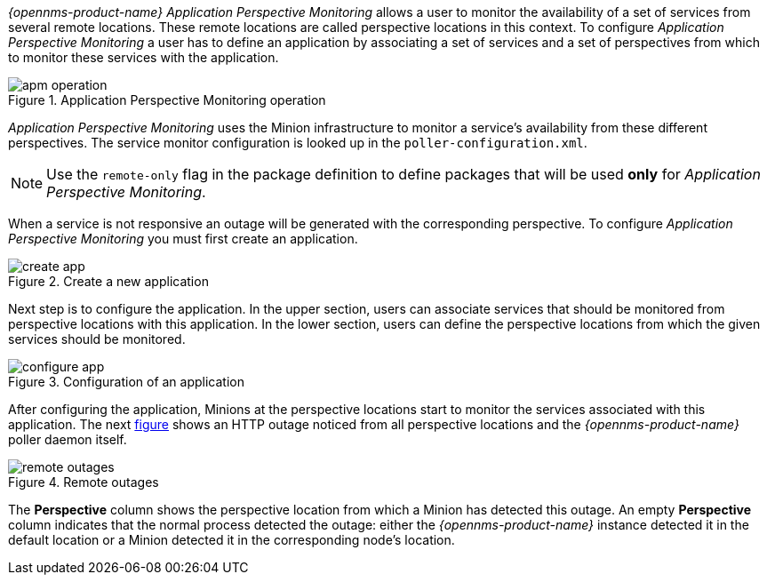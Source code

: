 
// Allow GitHub image rendering
:imagesdir: ../../images

_{opennms-product-name}_ _Application Perspective Monitoring_ allows a user to monitor the availability of a set of services from several remote locations.
These remote locations are called perspective locations in this context.
To configure _Application Perspective Monitoring_ a user has to define an application by associating a set of services and a set of perspectives from which to monitor these services with the application.

.Application Perspective Monitoring operation
image::application-perspective-monitoring/apm-operation.png[]

_Application Perspective Monitoring_ uses the Minion infrastructure to monitor a service's availability from these different perspectives.
The service monitor configuration is looked up in the `poller-configuration.xml`.

NOTE: Use the `remote-only` flag in the package definition to define packages that will be used *only* for _Application Perspective Monitoring_.

When a service is not responsive an outage will be generated with the corresponding perspective.
To configure _Application Perspective Monitoring_ you must first create an application.

.Create a new application
image::application-perspective-monitoring/create-app.png[]

Next step is to configure the application.
In the upper section, users can associate services that should be monitored from perspective locations with this application.
In the lower section, users can define the perspective locations from which the given services should be monitored.

.Configuration of an application
image::application-perspective-monitoring/configure-app.png[]

After configuring the application, Minions at the perspective locations start to monitor the services associated with this application.
The next link:#apm-remote-outages[figure] shows an HTTP outage noticed from all perspective locations and the _{opennms-product-name}_ poller daemon itself.

[[apm-remote-outages]]
.Remote outages
image::application-perspective-monitoring/remote-outages.png[]

The  *Perspective* column shows the perspective location from which a Minion has detected this outage.
An empty *Perspective* column indicates that the normal process detected the outage: either the _{opennms-product-name}_ instance detected it in the default location or a Minion detected it in the corresponding node's location.

